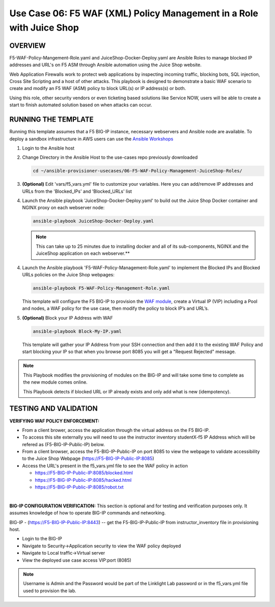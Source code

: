 Use Case 06: F5 WAF (XML) Policy Management in a Role with Juice Shop
=====================================================================

OVERVIEW
--------
F5-WAF-Policy-Mangement-Role.yaml and JuiceShop-Docker-Deploy.yaml are Ansible Roles to manage blocked IP addresses and URL's on F5 ASM through Ansible automation using the Juice Shop website. 

Web Application Firewalls work to protect web applications by inspecting incoming traffic, blocking bots, SQL injection, Cross Site Scripting and a host of other attacks. 
This playbook is designed to demonstrate a basic WAF scenario to create and modify an F5 WAF (ASM) policy to block URL(s) or IP address(s) or both. 

Using this role, other security vendors or even ticketing based solutions like Service NOW, users will be able to create a start to finish automated solution based on when attacks can occur.

RUNNING THE TEMPLATE
--------------------
Running this template assumes that a F5 BIG-IP instance, necessary webservers and Ansible node are available.  
To deploy a sandbox infrastructure in AWS users can use the `Ansible Workshops <https://github.com/ansible/workshops>`__

1. Login to the Ansible host

2. Change Directory in the Ansible Host to the use-cases repo previously downloaded

   .. code::
   
      cd ~/ansible-provisioner-usecases/06-F5-WAF-Policy-Management-JuiceShop-Roles/


3. **(Optional)** Edit 'vars/f5_vars.yml' file to customize your variables. Here you can add/remove IP addresses and URLs from the 'Blocked_IPs' and 'Blocked_URLs' list


4. Launch the Ansible playbook 'JuiceShop-Docker-Deploy.yaml' to build out the Juice Shop Docker container and NGINX proxy on each webserver node:

   .. code::

      ansible-playbook JuiceShop-Docker-Deploy.yaml

   .. note::

      This can take up to 25 minutes due to installing docker and all of its sub-components, NGINX and the JuiceShop application on each webserver.**

4. Launch the Ansible playbook 'F5-WAF-Policy-Management-Role.yaml' to implement the Blocked IPs and Blocked URLs policies on the Juice Shop webpages:

   .. code::

      ansible-playbook F5-WAF-Policy-Management-Role.yaml


   This template will configure the F5 BIG-IP to provision the `WAF module <https://www.f5.com/products/security/advanced-waf>`__, create a Virtual IP (VIP) including a Pool and nodes, a WAF policy for the use case, then modify the policy to block IP’s and URL’s.

5. **(Optional)** Block your IP Address with WAF

   .. code::

      ansible-playbook Block-My-IP.yaml

   This template will gather your IP Address from your SSH connection and then add it to the existing WAF Policy and start blocking your IP so that when you browse port 8085 you will get a "Request Rejected" message.

.. note::

   This Playbook modifies the provisioning of modules on the BIG-IP and will take some time to complete as the new module comes online.
   
   This Playbook detects if blocked URL or IP already exists and only add what is new \(idempotency\).
  
TESTING AND VALIDATION
-------------------------
**VERIFYING WAF POLICY ENFORCEMENT:**

- From a client brower, access the application through the virtual address on the F5 BIG-IP.
- To access this site externally you will need to use the instructor inventory studentX-f5 IP Address which will be refered as (F5-BIG-IP-Public-IP) below.
- From a client browser, access the F5-BIG-IP-Public-IP on port 8085 to view the webpage to validate accessibility to the Juice Shop Webpage (https://F5-BIG-IP-Public-IP:8085)
- Access the URL's present in the f5_vars.yml file to see the WAF policy in action

  - https://F5-BIG-IP-Public-IP:8085/blocked.html

  - https://F5-BIG-IP-Public-IP:8085/hacked.html

  - https://F5-BIG-IP-Public-IP:8085/robot.txt

|

**BIG-IP CONFIGURATION VERIFICATION:**
This section is optional and for testing and verification purposes only. It assumes knowledge of how to operate BIG-IP commands and networking.

BIG-IP - (https://F5-BIG-IP-Public-IP:8443) -- get the F5-BIG-IP-Public-IP from instructor_inventory file in provisioning host.

- Login to the BIG-IP
- Navigate to Security->Application security to view the WAF policy deployed
- Navigate to Local traffic->Virtual server
- View the deployed use case access VIP:port (8085)

.. note::

   Username is Admin and the Password would be part of the Linklight Lab password or in the f5_vars.yml file used to provision the lab.
